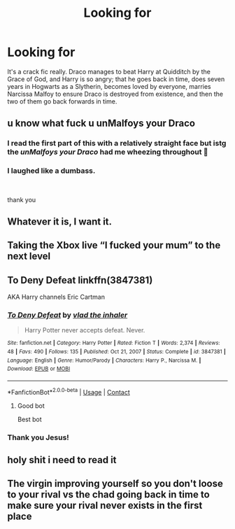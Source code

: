 #+TITLE: Looking for

* Looking for
:PROPERTIES:
:Author: TheGingerUnderUrBed
:Score: 192
:DateUnix: 1621805550.0
:DateShort: 2021-May-24
:FlairText: What's That Fic?
:END:
It's a crack fic really. Draco manages to beat Harry at Quidditch by the Grace of God, and Harry is so angry; that he goes back in time, does seven years in Hogwarts as a Slytherin, becomes loved by everyone, marries Narcissa Malfoy to ensure Draco is destroyed from existence, and then the two of them go back forwards in time.


** u know what fuck u *unMalfoys your Draco*
:PROPERTIES:
:Author: keycitrus
:Score: 78
:DateUnix: 1621833303.0
:DateShort: 2021-May-24
:END:

*** I read the first part of this with a relatively straight face but istg the /unMalfoys your Draco/ had me wheezing throughout 🤣
:PROPERTIES:
:Author: Seymore_de_sloth
:Score: 18
:DateUnix: 1621845167.0
:DateShort: 2021-May-24
:END:


*** I laughed like a dumbass.

​

thank you
:PROPERTIES:
:Author: Vash_the_Snake
:Score: 2
:DateUnix: 1621887289.0
:DateShort: 2021-May-25
:END:


** Whatever it is, I want it.
:PROPERTIES:
:Author: TheAutistAuthour
:Score: 42
:DateUnix: 1621807215.0
:DateShort: 2021-May-24
:END:


** Taking the Xbox live “I fucked your mum” to the next level
:PROPERTIES:
:Author: jljl2902
:Score: 42
:DateUnix: 1621831778.0
:DateShort: 2021-May-24
:END:


** To Deny Defeat linkffn(3847381)

AKA Harry channels Eric Cartman
:PROPERTIES:
:Author: streakermaximus
:Score: 71
:DateUnix: 1621809521.0
:DateShort: 2021-May-24
:END:

*** [[https://www.fanfiction.net/s/3847381/1/][*/To Deny Defeat/*]] by [[https://www.fanfiction.net/u/1401424/vlad-the-inhaler][/vlad the inhaler/]]

#+begin_quote
  Harry Potter never accepts defeat. Never.
#+end_quote

^{/Site/:} ^{fanfiction.net} ^{*|*} ^{/Category/:} ^{Harry} ^{Potter} ^{*|*} ^{/Rated/:} ^{Fiction} ^{T} ^{*|*} ^{/Words/:} ^{2,374} ^{*|*} ^{/Reviews/:} ^{48} ^{*|*} ^{/Favs/:} ^{490} ^{*|*} ^{/Follows/:} ^{135} ^{*|*} ^{/Published/:} ^{Oct} ^{21,} ^{2007} ^{*|*} ^{/Status/:} ^{Complete} ^{*|*} ^{/id/:} ^{3847381} ^{*|*} ^{/Language/:} ^{English} ^{*|*} ^{/Genre/:} ^{Humor/Parody} ^{*|*} ^{/Characters/:} ^{Harry} ^{P.,} ^{Narcissa} ^{M.} ^{*|*} ^{/Download/:} ^{[[http://www.ff2ebook.com/old/ffn-bot/index.php?id=3847381&source=ff&filetype=epub][EPUB]]} ^{or} ^{[[http://www.ff2ebook.com/old/ffn-bot/index.php?id=3847381&source=ff&filetype=mobi][MOBI]]}

--------------

*FanfictionBot*^{2.0.0-beta} | [[https://github.com/FanfictionBot/reddit-ffn-bot/wiki/Usage][Usage]] | [[https://www.reddit.com/message/compose?to=tusing][Contact]]
:PROPERTIES:
:Author: FanfictionBot
:Score: 34
:DateUnix: 1621809543.0
:DateShort: 2021-May-24
:END:

**** Good bot

Best bot
:PROPERTIES:
:Author: TheIncendiaryDevice
:Score: 14
:DateUnix: 1621839135.0
:DateShort: 2021-May-24
:END:


*** Thank you Jesus!
:PROPERTIES:
:Author: TheGingerUnderUrBed
:Score: 18
:DateUnix: 1621809558.0
:DateShort: 2021-May-24
:END:


** holy shit i need to read it
:PROPERTIES:
:Author: MaliciouslyMediocre
:Score: 17
:DateUnix: 1621813344.0
:DateShort: 2021-May-24
:END:


** The virgin improving yourself so you don't loose to your rival vs the chad going back in time to make sure your rival never exists in the first place
:PROPERTIES:
:Author: Nickdenslow
:Score: 43
:DateUnix: 1621830036.0
:DateShort: 2021-May-24
:END:
